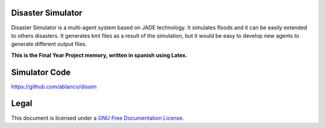 Disaster Simulator
##################

Disaster Simulator is a multi-agent system based on JADE technology.
It simulates floods and it can be easily extended to others disasters.
It generates kml files as a result of the simulation, but it would
be easy to develop new agents to generate different output files.

**This is the Final Year Project memory, written in spanish using Latex.**

Simulator Code
##############

https://github.com/ablanco/dissim

Legal
#####

This document is licensed under a 
`GNU Free Documentation License <http://www.gnu.org/licenses/fdl-1.3-standalone.html>`_.
